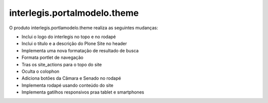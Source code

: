 *****************************
interlegis.portalmodelo.theme
*****************************

.. contents:: Conteúdo
   :depth: 2

O produto interlegis.portlamodelo.theme realiza as seguintes mudanças:

* Inclui o logo do interlegis no topo e no rodapé
* Inclui o título e a descrição do Plone Site no header
* Implementa uma nova formatação de resultado de busca
* Formata portlet de navegação
* Tras os site_actions para o topo do site
* Oculta o colophon
* Adiciona botões da Câmara e Senado no rodapé
* Implementa rodapé usando conteúdo do site
* Implementa gatilhos responsivos praa tablet e smartphones
